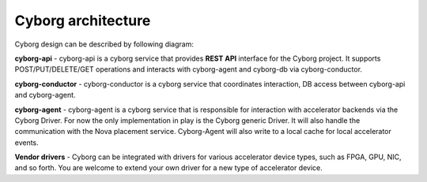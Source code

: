 Cyborg architecture
====================

Cyborg design can be described by following diagram:

.. image:: ../figures/cyborg-architecture.png
    :width: 700 px
    :scale: 99 %
    :align: left

**cyborg-api** - cyborg-api is a cyborg service that provides **REST API**
interface for the Cyborg project. It supports POST/PUT/DELETE/GET operations
and interacts with cyborg-agent and cyborg-db via cyborg-conductor.

**cyborg-conductor** - cyborg-conductor is a cyborg service that coordinates
interaction, DB access between cyborg-api and cyborg-agent.

**cyborg-agent** - cyborg-agent is a cyborg service that is responsible for
interaction with accelerator backends via the Cyborg Driver. For now the only
implementation in play is the Cyborg generic Driver. It will also handle the
communication with the Nova placement service. Cyborg-Agent will also write to
a local cache for local accelerator events.

**Vendor drivers** - Cyborg can be integrated with drivers for various
accelerator device types, such as FPGA, GPU, NIC, and so forth. You are
welcome to extend your own driver for a new type of accelerator device.
